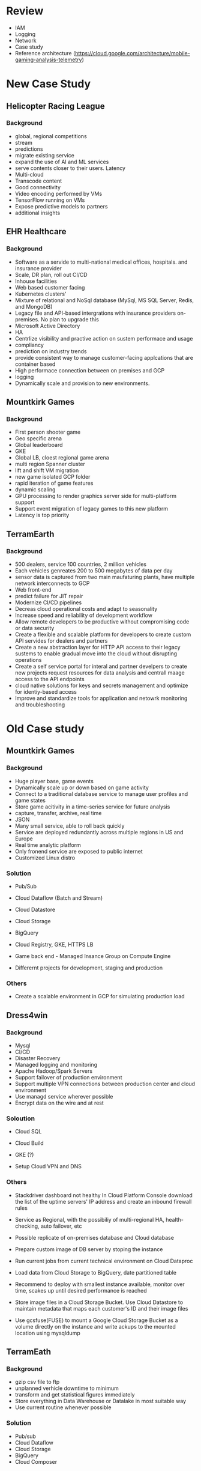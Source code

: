 #+STARTUP: showall

* Review
- IAM
- Logging
- Network
- Case study
- Reference architecture (https://cloud.google.com/architecture/mobile-gaming-analysis-telemetry)

* New Case Study
** Helicopter Racing League
*** Background
- global, regional competitions
- stream
- predictions
- migrate existing service
- expand the use of AI and ML services
- serve contents closer to their users. Latency
- Multi-cloud
- Transcode content
- Good connectivity
- Video encoding performed by VMs
- TensorFlow running on VMs
- Expose predictive models to partners
- additional insights

** EHR Healthcare
*** Background
- Software as a servide to multi-national medical offices, hospitals. and insurance provider
- Scale, DR plan, roll out CI/CD
- Inhouse facilities
- Web based customer facing
- Kubernetes clusters'
- Mixture of relational and NoSql database (MySql, MS SQL Server, Redis, and MongoDB)
- Legacy file and API-based intergrations with insurance providers on-premises. No plan to upgrade this
- Microsoft Active Directory
- HA
- Centrlize visibility and practive action on sustem performace and usage
- compliancy
- prediction on industry trends
- provide consistent way to manage customer-facing applcations that are container based
- High performace connection between on premises and GCP
- logging
- Dynamically scale and provision to new environments.

** Mountkirk Games
*** Background
- First person shooter game
- Geo specific arena
- Global leaderboard
- GKE
- Global LB, cloest regional game arena
- multi region Spanner cluster
- lift and shift VM migration
- new game isolated GCP folder
- rapid iteration of game features
- dynamic scaling
- GPU processing to render graphics server side for multi-platform support
- Support event migration of legacy games to this new platform
- Latency is top priority

** TerramEarth
*** Background
- 500 dealers, service 100 countries, 2 million vehicles
- Each vehicles genreates 200 to 500 megabytes of data per day
- sensor data is captured from two main maufaturing plants, have multiple network interconnects to GCP
- Web front-end
- predict failure for JIT repair
- Modernize CI/CD pipelines
- Decreas cloud operational costs and adapt to seasonality
- Increase speed and reliability of development workflow
- Allow remote developers to be productive without compromising code or data security
- Create a flexible and scalable platform for developers to create custom API servides for dealers and partners
- Create a new abstraction layer for HTTP API access to their legacy sustems to enable gradual move into the cloud without disrupting operations
- Create a self service portal for interal and partner develpers to create new projects request resources for data analysis and centrall maage access to the API endpoints
- cloud native solutions for keys and secrets management and optimize for identiy-based access
- Improve and standardize tools for application and netowrk monitoring and troubleshooting


* Old Case study

** Mountkirk Games
*** Background
- Huge player base, game events
- Dynamically scale up or down based on game activity
- Connect to a traditional database service to manage user profiles and game states
- Store game acitivity in a time-series service for future analysis
- capture, transfer, archive, real time
- JSON
- Many small service, able to roll back quickly
- Service are deployed redundantly across multiple regions in US and Europe
- Real time analytic platform
- Only fronend service are exposed to public internet
- Customized Linux distro

*** Solution
- Pub/Sub
- Cloud Dataflow (Batch and Stream)
- Cloud Datastore
- Cloud Storage
- BigQuery

- Cloud Registry, GKE, HTTPS LB
- Game back end - Managed Insance Group on Compute Engine
- Differernt projects for development, staging and production

*** Others
- Create a scalable environment in GCP for simulating production load

** Dress4win
*** Background
- Mysql
- CI/CD
- Disaster Recovery
- Managed logging and monitoring
- Apache Hadoop/Spark Servers
- Support failover of production environment
- Support multiple VPN connections between production center and cloud environment
- Use managd service wherever possible
- Encrypt data on the wire and at rest

*** Soloution
- Cloud SQL
- Cloud Build
- GKE (?)

- Setup Cloud VPN and DNS

*** Others
- Stackdriver dashboard not healthy
  In Cloud Platform Console download the list of the uptime servers' IP address and create an inbound firewall rules

- Service as Regional, with the possibiliy of multi-regional HA, health-checking, auto failover, etc

- Possible replicate of on-premises database and Cloud database

- Prepare custom image of DB server by stoping the instance

- Run current jobs from current technical environment on Cloud Dataproc

- Load data from Cloud Storage to BigQuery, date partitioned table

- Recommend to deploy with smallest instance available, monitor over time, scakes up until desired performance is reached

- Store image files in a Cloud Storage Bucket. Use Cloud Datastore to maintain metadata that maps each customer's ID and their image files

- Use gcsfuse(FUSE) to mount a Google Cloud Storage Bucket as a volume directly on the instance and write ackups to the mounted location using mysqldump

** TerramEath
*** Background
- gzip csv file to ftp
- unplanned verhicle downtime to minimum
- transform and get statistical figures immediately
- Store everything in Data Warehouse or Datalake in most suitable way
- Use current routine whenever possible

*** Solution
- Pub/sub
- Cloud Dataflow
- Cloud Storage
- BigQuery
- Cloud Composer

*** Flow
1. Real time events from mobile
2. Authentication (App Engine)
3. Cloud Pub/Sub
4. Cloud Dataflow
5. BigQuery
6. Cloud Datalab
7. Batch upload to Cloud Storage


*** Others
1. Signigicant change if adpatation
   - Capacity planning
   - TCO calculations
   - Opex and Capex allocation

2. Reduce customer wait time
   - Increase fleet cellular connectivity to 90%
   - migrate from FTP to streaming
   - Deploy ML analysis of metrics

3. Launch a cluster in each region to preprocess and compress the raw data, then move to a regional bucker and use Cloud Dataproc cluster

4. Increase operational efficiency
   Capture all opearting data, train ML model, run locally to make operational adjustment automatically

5. Directly transfer the files to a different Google Cloud Regional bucket location in US, EU, and Asia using Google APIs over HTTPS. Run the ETL process to retrieve the data from each Regional bucket.

6. Use App Engine with Google Cloud Endpoints. Focus on an API for dealers and partners.

7. Have the vehicle's computer compress the data in hour snapshots, store it in a GCS Codeline bucket

* Random stuff
** Sensitive stuff
Cloud DLP

** Shutdown script
- shutdown script, metadata, create vm

** Increase persistent disk for vm
- resize2fs command
- Atomatic storage increase

* IAM ffs
- Reference
  gcloud iam roles describe

- Workload identity

** Bigquery
- bigquery. , bigquery.datasets.create
- bigquery.jobs.create - create a view of data you do not own
- Logging/Private Logs Viewer / Project Owner / Project Viewer

- bigquery.owner - read, update, delete, create

- bigquery.dataViewer - monitor size of all tables across all projects

- Set up logging export
  - Set up export to BigQuery. Set up partition expiration to limit storage cost
  - Turn on audit logging
  - Configure the logging export
  - Setup IAM policy permission for BigQuery dataset

** Compute Engine
- Compute Instance Admin role vs Compute Admin

** Transfer service to BQ
- bigquery.transfer.update, bigquery.transfer.get, bigquery.datasets.update

** Security team
- org viewer, project viewer

** Cloud Composer
- storage.objectAdmin to upload file
- may need composer.environments.get to look up DAG buckets

** Share backup, images
- Image:     roles/compute.imageUser, compute.images.useReadOnly
- Snapshots: roles/compute.storageAdmin, compute.snapshots.useReadOnly
- Disk:      roles/compute.sotrageAdmin, compute.disks.useReadOnly

** Folder
- **No Such things** as IAM folder
- Folder not used to organize access privileges/users

** Security team
Org viewer, project viewer

** VPC
- Shared VPC admin role (needed to setup shared VPC)
- all the shared VPC is available of user irrespective of subnet level sharing permission
- Each subnet can span at least 2 Availability zone to provide a HA environment
- By default, all subnets can route between each other, whether thry are private or public

** Small company
Create a new Google Group and add all users to the group. Use "gcloud projects add-iam-policy-binding" with the Project Viewer row and Group email address

* Products

** Reference
https://cloud.google.com/products

** Networking
*** Others
- Both directions

*** Shared VPC
- Connects Projects within same organization
- Host project, service project

- Compute Shared VPC admin and Project IAM Admin
- compute.networkUser, instance admin

*** VPC Peering
- network stays within Google
- Communicate between organization, projects,..

*** NAT instance or Cloud NAT gateway
- or Baston Host
- Update server, etc

*** Google Cloud Dedicated Interconnect or Google Cloud partner Interconnect
- in your VPC
- With SLA

*** Peering (Direct Peering, Carrier Peering)
- no SLA

*** Cloud interconnect (10Gbps-100Gbps)
- Close to edge point
- Partner if not close

*** Cloud VPN tunnel / Cloud interconnect (3 Gbps)
- static routing and dynamic routing
- BGP (Boarder Gateway Protocol)
- VPC network DO NOT have any IP address ranges associated with them
- Hybrid environment
- Connect to on premises (?)

** Data migration
*** gsutil ( < 1 TB)
- one time or manually initiated transfer
- error, continue *(-c)*
- split and parrallel *(-o)* (?)
- manifest log file *(-L)*
- multi-thread transfer *(-m)*
- Automatic synchronizaton of local directory (rsync)
- Resumable uploads
- Parallel upload *(-m)*
- retires, resume, parrallel composite uploads, etc
- gsutil lifecylce set [json file] gs://[bucket_name]

*** Storage Transfer Service (1 TB - 10 TB)
- e.g. daily from Amazon S3, HTTP/HTTPS service (1TB - 10TB)
- Online data
- Sync files between source and sink
- Move file based onfilter
- Schedule periodic data transfer

*** Transfer Aliance (90 TB)
- Data Rehydration
- Large volume transfer


*** Migrate for Anthos
- Component for migrating VMs into syetem containers on GKE

*** Scalable for small company
1 Cloud VPN Gateway, 1 Peer Gateway, 1 Cloud Router


** Load Balancer (LB) ffs
*** HTTP(S) LB
- HTTPS traffic
- Layer 7
- handle websocket traffic natively

*** TCP LB
- No SSL offload
- Layer 4

*** UDP LB
- Layer 4

*** Network TCP/UDP LB
- Preserve Client IP

*** SSL Proxy LB
- Global availabilty
- SSL offloading

*** Internal TCP/UDP LB
- Internal use

** Data Analytics

*** Pub/Sub
- Messaging service

*** Cloud Dataprep
- *Limited functionality*
- Service to prepare data for analysis and ML
- ETL (?)

*** Cloud Dataflow
- *Apache Beam*
- Streaming and batch processing

*** Cloud Dataproc
- *fully managed*
- Service to run *Spark* and Hadoop cluster

*** Cloud Composer
- Fully managed *workflow* orchestration
- Apache *Airflow*
- Support hybrid and multi-cloud
- DAG

*** Cloud Tasks
- Task management service for async task execution

*** Cloud Data Fusion
- Data integration for building and managing data pipeline

*** Data Catalog
- Metadata solution for exploring and managing data

** Machine learning

*** Machine learning
   - Cloud Natural Language API
   - Cloud Vision API - extract text, document tagging
   - Cloud Translation API
   - Cloud Speech API
   - Cloud Video Intelligence API

** Database

*** BigQuery
- Doesn't use indexes. Only full scan search.

- Columna

- Use Partitioned table, Clustered table, and Views (Important)

- Support query directly (External data source/Federated data source)
  + Does not guarentee consistency. esp changes while running query
  + Can not reference wildcard table
  + Bigtable
  + Cloud Storage
  + Google drive
  + Cloud SQL

- Support format
  + Avro
  + CSV
  + JSON (newly deliminated only)
  + ORC
  + Parquet

- Clustered tables (e.g. with Product type, Sale Region). Use sorted blocks to eliminate scans of unnecessary data.

*** Cloud Firestore
- document database
- Mobile, web, and IoT apps
- Regional with multi-region replication, if needed
- Automatic horizontal scaling
- Realtime database

*** Cloud Datastore
- NoSql database
- Good for game state, hierarchical data, user profile, product catelogs, etc..

*** Cloud Big Table
- **Time series**
- NoSql database
- For row key design patter, use tall and narrow tables
- Prefer reverse time stamp only if most common query is for latest value
- Design your row key with your queries in mind
- Low latency, high throughput
- high speed transaction and analysis
- Wide Column database

*** Cloud Spanner
- Global SQL database
- Transactional data

*** Cloud Functions
- **Serverless** execution environment to connect cloud services
- Simple, **single purpose** functions attached to events

*** Cloud SQL
- Fully managed database for Mysql, PostgreSQL and SQL server

** IoT
*** Edge IoT
*** IoT Core

** Containers

*** App Engine
- Language: Python, jave, Node js, PHP, GO
- Instance statup time  in seconds

*** Cloud Build
- Run tests, build container image
- Push to Cloud Registry
- CI/CD platform

*** Cloud Source Repository
- Private Git repository to store, manage, and track code
- Github, Bitbuckets, etc.

*** Cloud Run

*** Cloud Deployment Manager
- maanging resources in declarative format
- Only support automation in GCP
- Can be used to permanantly delete resources
- Allow different Cloud Platform service (Cloud storage, Cloud compute engine, etc..) to work together

*** GKE
- Use Workload Identity
- Money Saving because of less computing power required
- Allow Continuous Deployment with Cloud Build
- LB is more performant than Instance Group balancing
- *Can not chagne machine type* in a cluster. Need create new one and migrate

- Autoscaling - gcloud container clusters create CLUSTER_NAME --enable-autoscaling --min-nodes=1 --max-nodes=10
- Resize - gcloud container clusters resize CLUSTER_NAME --node-pol 'primary-node-pool' --num-nodes=20

- Docker to GKE
  - Setup a GKE cluster: gcloud container cluster create
  - Create a deployment: kubectl create deployment
  - Create a service:    kubectl expose deployment

- **ISTIO**
  - service abstraction for Pods, jobs, VM based application
  - Create a secure, zero trust network across cloud provider
  - Connect, monitor and secure microservices

*** Container Registry
- Execute build and product artifacts like Docker containers, Java archive, etc..

*** Cloud Scheduler
- Cron job scheduler for automation and management

*** Others
- Cloud Source Repository -> Cloud Build -> Container Registry <- Kubernetes Engine <- Cloud Build -< Deplotment Manifests

** Service account

1. Web application accessing GCP resorces
   - Cloud identity-Aware Proxy (IAP)
     - Application level access control

   - Service account credentials

2. Cross-charging BigQuery usage to different cost center
   - Project with labels

3. Managing service accounts used for operational and admin activities

** Others

1) Cloud Marketplace

2) Stackdriver Workspaces and Groups

3) HTTP errors
   + 307 - Temporary Redirect
   + 400 - Bad Request
   + 429 - Too Many Requests (Thrittle client's requests. Use truncated exponential backoff)
   + 401 - Unauthorized
   + 403 - Forbidden
   + 405 - Method not allowed
   + 500 - Internal Server Error
   + 502 - Bad ateway
   + 503 - Service Unavailable
   + 504 - Gateway Timeout

4) Cloud Function > App Engine Standard > GKE > Compute Engine with containers > Compute Engine
   Managed service

5) Preemptible VM
   gcloud compute instances create "preempt" --preemptible --no-boot-disk-auto-delete

6) Service account best practice
   - Do not delete service account that are in use by running instances on Google App Engine or Google Compute Engine
   - Use the diplay name *(purpose)* to keep track of service accounts
   - Create service accounts for each service with only the permissions required for that service
   - Audit service accounts and keys. serviceAccount.keys.list() or Logs Viewer page in onsole

7) VM relaunched every minutes
   - Ensure firewall rule exists to allow LB health checks to reach the instance in the instance group

8) Comliance
   - Add finance team to Billing Administrator role
   - Add developers to the Viewer role of the project

9) Local SSD
   - Can attach up to 24 local SSD for total *9TB per instance* (375 each)

10) Speed up VPN tunnel *(each 1.5 Gbps max)*
    - Create an additonal VPN tunnel

11) resize GKE cluster
    gcloud container clusters resuze

12) Billing
    Use BigQuery billing export and labesls to associate cost to groups

13) VPC Service Control
    - create security parameter around data stored in API-based GCp services
    - Mitigate data exfiltration risks stemming from stolen identities

14) Cloud Data Loss Prevention (DLP)
    - sensitive data
    - Credit card, social security numebr, etc..

15) Which service enabled
    gcloud services list / gcloud services list --enabled

16) Blue-gree deployment allows for extensive testing in green env before sending traffic to blue.

17) SAN -> Persistent Disk
    NAS (Network attached storage) -> Persistent Disk or Cloud storage

18) Cloud spanner
    metrics for Scaling CPU  (>70%)

19) Terraform, Anthos

20) Cloud Run, Cloud Function

21) Game server

** Logging
*** Stackdriver Monitoring
- Full-stack monitoring for GCP and AWS

*** Stackdriver Debugger
- Investigate code behaviour
- Inspect state of application at code location
- Similar to Chrome devtool
- Without stopping and slowing app

*** Stackdriver Profiler
- Statistical, low overhead profiler
- CPU, Memory usage
- Help identify the parts consuming most resoirces

*** Stackdriver Trace
- Find performance bottleneck
- Collect latency data
- Breakdown request latencies at each microservice
- What can i do to reduce application latency
- Display near realtime

*** Stackdriver Error Reporting
- Aggregates and report errors from running cloud services
- Identify and understand your application errors

*** Cloud logging
- Securely store, search, analyze and alert log data and events
- Ingest custom log data from any source

*** Cloud Audit log
- Admin activity logs
- Data access audit logs
- System event audit logs
- Policy Denied audit logs



* Cloud storage
- Immutable. No update and append.
- Global consistency
- Use domain name buckets. Manage bucket name as sub-domains.
- Use exponential back off as rery strategy.
- Nearline (min. 30 days), Coldline (min. 90 days), Archive Storage (min. 365 days)
- No Google account, can use signd URLs
- Does not support file appends and updates
- Cons: Not POSIX-compliant. (HDFS is not fully compliant as well)
- Can not use as CDN. another service.

* Security
DLP - Cloud data loss, sensitive data

* Resources
1) Compute engine - global, regional, zonal
2) image - global

- Global

  Addresses. Global address for load balancing
  Images
  Snapshots
  Instance templates
  Cloud interconnects
  Cloud interconnects locations
  VPC network
  Firewalls
  Routes

- Regional

  VPC  individual subnet
  interconnect attachemnts
  static external ip (?)
  Addresses - regional static external IP addresses
  *Subnets*
  Regional mapped instance group
  Regional persistent disks

- Zonal

  *instance*
  disk resources. Cant attach a disk in different zone.
  Persistent disks
  machine types
  Cloud TPU
  Dataproc
